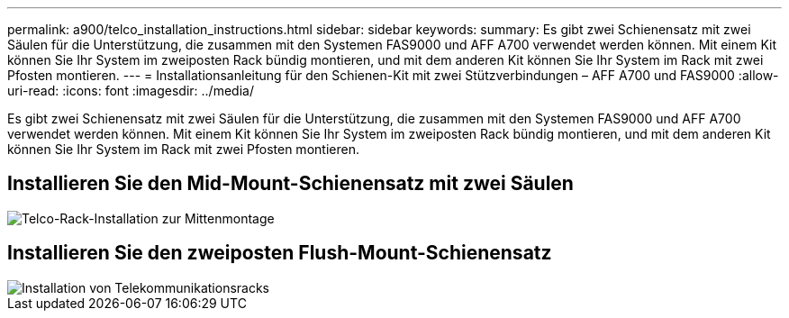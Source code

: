 ---
permalink: a900/telco_installation_instructions.html 
sidebar: sidebar 
keywords:  
summary: Es gibt zwei Schienensatz mit zwei Säulen für die Unterstützung, die zusammen mit den Systemen FAS9000 und AFF A700 verwendet werden können. Mit einem Kit können Sie Ihr System im zweiposten Rack bündig montieren, und mit dem anderen Kit können Sie Ihr System im Rack mit zwei Pfosten montieren. 
---
= Installationsanleitung für den Schienen-Kit mit zwei Stützverbindungen – AFF A700 und FAS9000
:allow-uri-read: 
:icons: font
:imagesdir: ../media/


[role="lead"]
Es gibt zwei Schienensatz mit zwei Säulen für die Unterstützung, die zusammen mit den Systemen FAS9000 und AFF A700 verwendet werden können. Mit einem Kit können Sie Ihr System im zweiposten Rack bündig montieren, und mit dem anderen Kit können Sie Ihr System im Rack mit zwei Pfosten montieren.



== Installieren Sie den Mid-Mount-Schienensatz mit zwei Säulen

image::../media/drw_telco_mid_mount_1.gif[Telco-Rack-Installation zur Mittenmontage]



== Installieren Sie den zweiposten Flush-Mount-Schienensatz

image::../media/drw_telco_front_mount_1.gif[Installation von Telekommunikationsracks]
